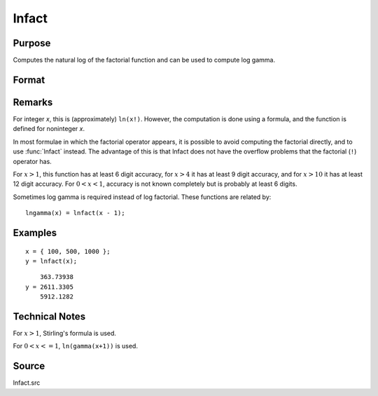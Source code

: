 
lnfact
==============================================

Purpose
----------------

Computes the natural log of the factorial function and can be used to compute log gamma.

Format
----------------
.. function:: y = lnfact(x)

    :param x: all elements must be positive.
    :type x: NxK matrix or N-dimensional array

    :return y: containing the natural log of the factorial of each of the elements in *x*.

    :rtype y: NxK matrix

Remarks
-------

For integer *x*, this is (approximately) ``ln(x!)``. However, the computation
is done using a formula, and the function is defined for noninteger *x*.

In most formulae in which the factorial operator appears, it is possible
to avoid computing the factorial directly, and to use :func:`lnfact` instead.
The advantage of this is that lnfact does not have the overflow problems
that the factorial (``!``) operator has.

For :math:`x > 1`, this function has at least 6 digit accuracy, for :math:`x > 4` it has
at least 9 digit accuracy, and for :math:`x > 10` it has at least 12 digit
accuracy. For :math:`0 < x < 1`, accuracy is not known completely but is
probably at least 6 digits.

Sometimes log gamma is required instead of log factorial. These
functions are related by:

::

   lngamma(x) = lnfact(x - 1);


Examples
----------------

::

    x = { 100, 500, 1000 };
    y = lnfact(x);

::

        363.73938 
    y = 2611.3305 
        5912.1282

Technical Notes
---------------

For :math:`x > 1`, Stirling's formula is used.

For :math:`0 < x <= 1`, ``ln(gamma(x+1))`` is used.

Source
------

lnfact.src

.. seealso:: Functions :func:`gamma`


